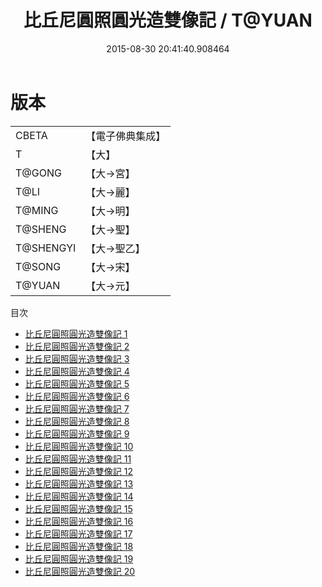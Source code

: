 #+TITLE: 比丘尼圓照圓光造雙像記 / T@YUAN

#+DATE: 2015-08-30 20:41:40.908464
* 版本
 |     CBETA|【電子佛典集成】|
 |         T|【大】     |
 |    T@GONG|【大→宮】   |
 |      T@LI|【大→麗】   |
 |    T@MING|【大→明】   |
 |   T@SHENG|【大→聖】   |
 | T@SHENGYI|【大→聖乙】  |
 |    T@SONG|【大→宋】   |
 |    T@YUAN|【大→元】   |
目次
 - [[file:KR6k0024_001.txt][比丘尼圓照圓光造雙像記 1]]
 - [[file:KR6k0024_002.txt][比丘尼圓照圓光造雙像記 2]]
 - [[file:KR6k0024_003.txt][比丘尼圓照圓光造雙像記 3]]
 - [[file:KR6k0024_004.txt][比丘尼圓照圓光造雙像記 4]]
 - [[file:KR6k0024_005.txt][比丘尼圓照圓光造雙像記 5]]
 - [[file:KR6k0024_006.txt][比丘尼圓照圓光造雙像記 6]]
 - [[file:KR6k0024_007.txt][比丘尼圓照圓光造雙像記 7]]
 - [[file:KR6k0024_008.txt][比丘尼圓照圓光造雙像記 8]]
 - [[file:KR6k0024_009.txt][比丘尼圓照圓光造雙像記 9]]
 - [[file:KR6k0024_010.txt][比丘尼圓照圓光造雙像記 10]]
 - [[file:KR6k0024_011.txt][比丘尼圓照圓光造雙像記 11]]
 - [[file:KR6k0024_012.txt][比丘尼圓照圓光造雙像記 12]]
 - [[file:KR6k0024_013.txt][比丘尼圓照圓光造雙像記 13]]
 - [[file:KR6k0024_014.txt][比丘尼圓照圓光造雙像記 14]]
 - [[file:KR6k0024_015.txt][比丘尼圓照圓光造雙像記 15]]
 - [[file:KR6k0024_016.txt][比丘尼圓照圓光造雙像記 16]]
 - [[file:KR6k0024_017.txt][比丘尼圓照圓光造雙像記 17]]
 - [[file:KR6k0024_018.txt][比丘尼圓照圓光造雙像記 18]]
 - [[file:KR6k0024_019.txt][比丘尼圓照圓光造雙像記 19]]
 - [[file:KR6k0024_020.txt][比丘尼圓照圓光造雙像記 20]]
